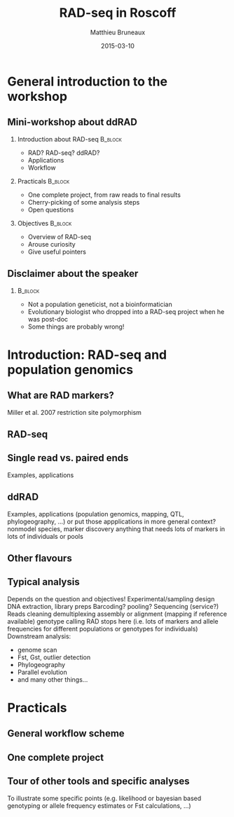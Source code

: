 #+Title: RAD-seq in Roscoff
#+Author: Matthieu Bruneaux
#+Date: 2015-03-10

* General introduction to the workshop

** Mini-workshop about ddRAD

*** Introduction about RAD-seq                                    :B_block:
:PROPERTIES:
:BEAMER_env: block
:END:
- RAD? RAD-seq? ddRAD?
- Applications
- Workflow

*** Practicals                                                    :B_block:
:PROPERTIES:
:BEAMER_env: block
:END:
- One complete project, from raw reads to final results
- Cherry-picking of some analysis steps
- Open questions

*** Objectives                                                    :B_block:
:PROPERTIES:
:BEAMER_env: block
:END:
- Overview of RAD-seq
- Arouse curiosity
- Give useful pointers

** Disclaimer about the speaker

***                                                                 :B_block:
:PROPERTIES:
:BEAMER_env: block
:END:
- Not a population geneticist, not a bioinformatician
- Evolutionary biologist who dropped into a RAD-seq project when he was
  post-doc
- Some things are probably wrong!

* Introduction: RAD-seq and population genomics

** What are RAD markers?
Miller et al. 2007
restriction site polymorphism

** RAD-seq

** Single read vs. paired ends
Examples, applications

** ddRAD
Examples, applications
(population genomics, mapping, QTL, phylogeography, ...)
or put those appplications in more general context?
nonmodel species, marker discovery
anything that needs lots of markers in lots of individuals or pools

** Other flavours

** Typical analysis
Depends on the question and objectives!
Experimental/sampling design
DNA extraction, library preps
Barcoding? pooling?
Sequencing (service?)
Reads cleaning
demultiplexing
assembly or alignment (mapping if reference available)
genotype calling
RAD stops here (i.e. lots of markers and allele frequencies for different populations or genotypes for individuals)
Downstream analysis:
- genome scan
- Fst, Gst, outlier detection
- Phylogeography
- Parallel evolution
- and many other things...

* Practicals

** General workflow scheme

** One complete project

** Tour of other tools and specific analyses
To illustrate some specific points (e.g. likelihood or bayesian based genotyping
or allele frequency estimates or Fst calculations, ...)

* Org config                                                       :noexport:

#+OPTIONS: H:2 toc:nil
#+STARTUP: beamer
#+LaTeX_CLASS: beamer
#+LaTeX_CLASS_OPTIONS: [big]
#+LaTeX_HEADER: \usepackage{lmodern}
#+LaTeX_HEADER: \usetheme{Boadilla}
#+latex_header: \usecolortheme{whale}
#+LaTeX_HEADER: \setbeamertemplate{footline}{}
#+LaTeX_HEADER: \setbeamertemplate{navigation symbols}{}
#+LaTeX_HEADER: \setbeamertemplate{itemize items}[default]
#+LaTeX_HEADER: \setbeamertemplate{enumerate items}[circle]
#+LaTeX_HEADER: \setbeamertemplate{alert}{\textbf}
# http://tex.stackexchange.com/questions/171705/changing-your-bullet-points-in-beamer-block-maybe-boadilla
# http://tex.stackexchange.com/questions/68347/different-styles-of-bullets-of-enumerate
# http://tex.stackexchange.com/questions/66995/modify-footer-of-slides
# http://askubuntu.com/questions/98664/how-can-i-get-smooth-fonts-in-lyx
# http://orgmode.org/worg/exporters/beamer/tutorial.html
# http://orgmode.org/manual/Beamer-export.html
# https://lists.gnu.org/archive/html/emacs-orgmode/2008-07/msg00163.html
